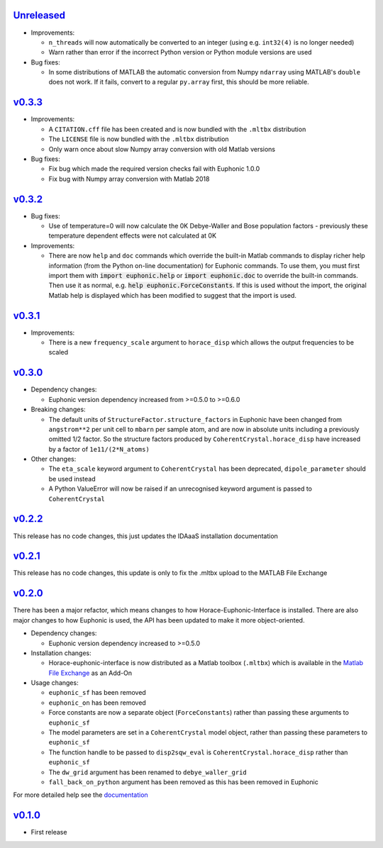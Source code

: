 `Unreleased <https://github.com/pace-neutrons/horace-euphonic-interface/compare/v0.3.3...HEAD>`_
----------

- Improvements:

  - ``n_threads`` will now automatically be converted to an integer (using e.g.
    ``int32(4)`` is no longer needed)
  - Warn rather than error if the incorrect Python version or Python module
    versions are used

- Bug fixes:

  - In some distributions of MATLAB the automatic conversion from Numpy ``ndarray`` using
    MATLAB's ``double`` does not work. If it fails, convert to a regular ``py.array``
    first, this should be more reliable.

`v0.3.3 <https://github.com/pace-neutrons/horace-euphonic-interface/compare/v0.3.2...v0.3.3>`_
------

- Improvements:

  - A ``CITATION.cff`` file has been created and  is now bundled with the ``.mltbx`` distribution
  - The ``LICENSE`` file is now bundled with the ``.mltbx`` distribution
  - Only warn once about slow Numpy array conversion with old Matlab versions

- Bug fixes:

  - Fix bug which made the required version checks fail with Euphonic 1.0.0
  - Fix bug with Numpy array conversion with Matlab 2018

`v0.3.2 <https://github.com/pace-neutrons/horace-euphonic-interface/compare/v0.3.1...v0.3.2>`_
----------

- Bug fixes:

  - Use of temperature=0 will now calculate the 0K Debye-Waller and Bose
    population factors - previously these temperature dependent effects
    were not calculated at 0K

- Improvements:

  - There are now ``help`` and ``doc`` commands which override the built-in
    Matlab commands to display richer help information (from the Python
    on-line documentation) for Euphonic commands.
    To use them, you must first import them with :code:`import euphonic.help`
    or :code:`import euphonic.doc` to override the built-in commands.
    Then use it as normal, e.g. :code:`help euphonic.ForceConstants`.
    If this is used without the import, the original Matlab help is displayed
    which has been modified to suggest that the import is used.

`v0.3.1 <https://github.com/pace-neutrons/horace-euphonic-interface/compare/v0.3.0...v0.3.1>`_
------

- Improvements:

  - There is a new ``frequency_scale`` argument to ``horace_disp`` which
    allows the output frequencies to be scaled

`v0.3.0 <https://github.com/pace-neutrons/horace-euphonic-interface/compare/v0.2.2...v0.3.0>`_
------

- Dependency changes:

  - Euphonic version dependency increased from >=0.5.0 to >=0.6.0

- Breaking changes:

  - The default units of ``StructureFactor.structure_factors`` in Euphonic have been
    changed from ``angstrom**2`` per unit cell to ``mbarn`` per sample atom, and are
    now in absolute units including a previously omitted 1/2 factor. So the structure
    factors produced by ``CoherentCrystal.horace_disp`` have increased by a factor of
    ``1e11/(2*N_atoms)``

- Other changes:

  - The ``eta_scale`` keyword argument to ``CoherentCrystal`` has been deprecated,
    ``dipole_parameter`` should be used instead
  - A Python ValueError will now be raised if an unrecognised keyword argument is
    passed to ``CoherentCrystal``

`v0.2.2 <https://github.com/pace-neutrons/horace-euphonic-interface/compare/v0.2.1...v0.2.2>`_
------

This release has no code changes, this just updates the IDAaaS installation documentation

`v0.2.1 <https://github.com/pace-neutrons/horace-euphonic-interface/compare/v0.2.0...v0.2.1>`_
----------

This release has no code changes, this update is only to fix the .mltbx upload to the MATLAB File Exchange

`v0.2.0 <https://github.com/pace-neutrons/horace-euphonic-interface/compare/v0.1.0...v0.2.0>`_
----------

There has been a major refactor, which means changes to how
Horace-Euphonic-Interface is installed. There are also major changes
to how Euphonic is used, the API has been updated to make it more
object-oriented.

- Dependency changes:

  - Euphonic version dependency increased to >=0.5.0

- Installation changes:

  - Horace-euphonic-interface is now distributed as a Matlab toolbox (``.mltbx``)
    which is available in the `Matlab File Exchange <https://www.mathworks.com/matlabcentral/fileexchange/>`_ as an Add-On

- Usage changes:

  - ``euphonic_sf`` has been removed
  - ``euphonic_on`` has been removed
  - Force constants are now a separate object (``ForceConstants``) rather than
    passing these arguments to ``euphonic_sf``
  - The model parameters are set in a ``CoherentCrystal`` model object, rather than
    passing these parameters to ``euphonic_sf``
  - The function handle to be passed to ``disp2sqw_eval`` is ``CoherentCrystal.horace_disp`` rather than ``euphonic_sf``
  - The ``dw_grid`` argument has been renamed to ``debye_waller_grid``
  - ``fall_back_on_python`` argument has been removed as this has been removed in Euphonic

For more detailed help see the `documentation <https://horace-euphonic-interface.readthedocs.io/en/latest/>`_

`v0.1.0 <https://github.com/pace-neutrons/horace-euphonic-interface/compare/81607231b...v0.1.0>`_
------

- First release

